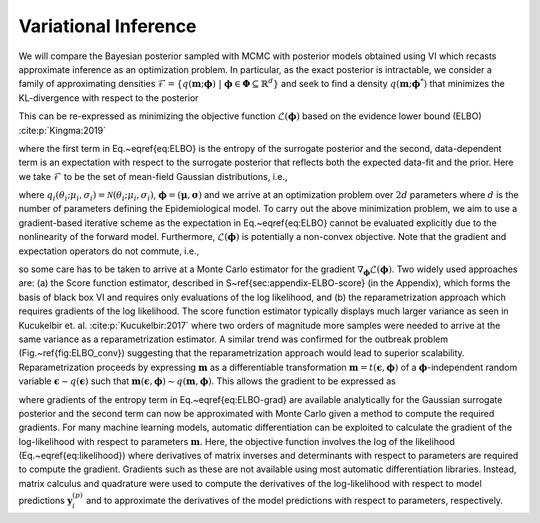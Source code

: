 Variational Inference
=====================

We will compare the Bayesian posterior sampled with MCMC with posterior models obtained using VI which recasts approximate 
inference as an optimization problem. In particular, as the exact posterior is intractable, we consider a family of approximating 
densities :math:`\mathcal{F}= \{q(\mathbf{m};\boldsymbol{\phi}) \ \vert \  \boldsymbol{\phi} \in \boldsymbol{\Phi} \subseteq \mathbb{R}^d \}` 
and seek to find a density :math:`q(\mathbf{m};\boldsymbol{\phi}^*)` that minimizes the KL-divergence with respect to the posterior

.. math::
   :nowrap:

    \begin{equation}
        \boldsymbol{\phi}^* = \mathrm{argmin} \hspace{2mm} D_{\mathrm{KL}} \left( q(\mathbf{m};\boldsymbol{\phi}) \lVert p(\mathbf{m} \ \vert \  \mathcal{D} ) \right)
    \end{equation}

This can be re-expressed as minimizing the objective function  :math:`\mathcal{L}(\boldsymbol{\phi})` based on the evidence lower bound (ELBO) :cite:p:`Kingma:2019`

.. math::
   :nowrap:

    \begin{equation}
        \mathcal{L}(\boldsymbol{\phi}) = -\mathbb{H}[q(\mathbf{m};\boldsymbol{\phi})] - \mathbb{E}_{q(\mathbf{m};\boldsymbol{\phi}) } [\log p(\mathcal{D}  \ \vert \  \mathbf{m}) + \log p(\mathbf{m})]
        \label{eq:ELBO}
    \end{equation}

where the first term in Eq.~\eqref{eq:ELBO} is the entropy of the surrogate posterior and the second, data-dependent term is an expectation with 
respect to the surrogate posterior that reflects both the expected data-fit and the prior. Here we take :math:`\mathcal{F}` to be the set of mean-field Gaussian distributions, i.e.,

.. math::
   :nowrap:

    \begin{equation}
        q\left(\mathbf{m};\ \boldsymbol{\phi} \right) = \prod_{i=1}^d q_i\left(\theta_i; \ \mu_i, \sigma_i\right)
        \label{eq:mean_field_Gaussian}
    \end{equation}

where :math:`q_i(\theta_i ; \mu_i,\sigma_i) = \mathcal{N}(\theta_i ; \mu_i,\sigma_i)`, :math:`\boldsymbol{\phi} = (\boldsymbol{\mu},\boldsymbol{\sigma})` 
and we arrive at an optimization problem over :math:`2d` parameters where :math:`d` is the number of parameters defining the Epidemiological model. To 
carry out the above minimization problem, we aim to use a gradient-based iterative scheme as the expectation in Eq.~\eqref{eq:ELBO} cannot 
be evaluated explicitly due to the nonlinearity of the forward model. Furthermore, :math:`\mathcal{L}(\boldsymbol{\phi})` is potentially a 
non-convex objective. Note that the gradient and expectation operators do not commute, i.e., 

.. math::
   :nowrap:

    \begin{equation}
        \nabla_{\boldsymbol{\phi}} \mathbb{E}_{q \left(\mathbf{m};\boldsymbol{\phi} \right) } \left[ \log p \left(\mathcal{D}  \ \vert \  \mathbf{m} \right) p(\mathbf{m}) \right] \neq \mathbb{E}_{q \left(\mathbf{m};\boldsymbol{\phi} \right) } \left[\nabla_{\boldsymbol{\phi}} \log p \left(\mathcal{D}  \ \vert \  \mathbf{m} \right) p \left(\mathbf{m}\right) \right]
    \end{equation}

so some care has to be taken to arrive at a Monte Carlo estimator for the gradient :math:`\nabla_{\boldsymbol{\phi}} \mathcal{L}(\boldsymbol{\phi})`. 
Two widely used approaches are: (a) the Score function estimator, described in \S~\ref{sec:appendix-ELBO-score} (in the Appendix), which 
forms the basis of black box VI and requires only evaluations of the log likelihood, and (b) the reparametrization approach which requires 
gradients of the log likelihood. The score function estimator typically displays much larger variance as seen in Kucukelbir et. al. :cite:p:`Kucukelbir:2017`
where two orders of magnitude more samples were needed to arrive at the same variance as a reparametrization estimator. A similar trend was 
confirmed for the outbreak problem (Fig.~\ref{fig:ELBO_conv}) suggesting that the reparametrization approach would lead to superior scalability. 
Reparametrization proceeds by expressing :math:`\mathbf{m}` as a differentiable transformation :math:`\mathbf{m} = t(\boldsymbol{\epsilon},\boldsymbol{\phi})` 
of a :math:`\boldsymbol{\phi}`-independent random variable :math:`\boldsymbol{\epsilon} \sim q(\boldsymbol{\epsilon})` such 
that :math:`\mathbf{m}(\boldsymbol{\epsilon},\boldsymbol{\phi}) \sim q(\mathbf{m}, \boldsymbol{\phi})`. This allows the gradient to be expressed as

.. math::
   :nowrap:

    \begin{equation}
        \nabla_{\boldsymbol{\phi}} \mathcal{L} \left(\boldsymbol{\phi} \right) = - \nabla_{\boldsymbol{\phi}} \mathbb{H} \left[ q \left(\mathbf{m};\boldsymbol{\phi} \right) \right] - \mathbb{E}_{q\left(\boldsymbol{\epsilon} \right) } \left[\nabla_{\boldsymbol{\phi}}  \log p \left(\mathcal{D}  \ \vert \  \mathbf{m}(\boldsymbol{\epsilon},\boldsymbol{\phi}) \right) + \nabla_{\boldsymbol{\phi}} \log p \left(\mathbf{m} \left(\boldsymbol{\epsilon},\boldsymbol{\phi} \right) \right) \right]
        \label{eq:ELBO-grad}
    \end{equation}

where gradients of the entropy term in Eq.~\eqref{eq:ELBO-grad} are available analytically for the Gaussian surrogate 
posterior and the second term can now be approximated with Monte Carlo given a method to compute the required gradients. 
For many machine learning models, automatic differentiation can be exploited to calculate the gradient of the log-likelihood 
with respect to parameters :math:`\mathbf{m}`. Here, the objective function involves the log of the likelihood (Eq.~\eqref{eq:likelihood}) 
where derivatives of matrix inverses and determinants with respect to parameters are required to compute the gradient. 
Gradients such as these are not available using most automatic differentiation libraries. Instead, matrix calculus and 
quadrature were used to compute the derivatives of the log-likelihood with respect to model predictions :math:`\mathbf{y}^{(p)}_i` and 
to approximate the derivatives of the model predictions with respect to parameters, respectively.

